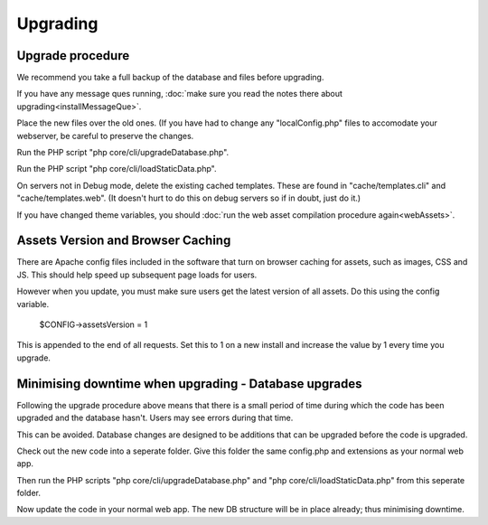 Upgrading
=========

Upgrade procedure
-----------------

We recommend you take a full backup of the database and files before upgrading.

If you have any message ques running, :doc:`make sure you read the notes there about upgrading<installMessageQue>`.

Place the new files over the old ones. (If you have had to change any 
"localConfig.php" files to accomodate your webserver, be careful to preserve 
the changes.

Run the PHP script "php core/cli/upgradeDatabase.php".

Run the PHP script "php core/cli/loadStaticData.php".

On servers not in Debug mode, delete the existing cached templates. These are 
found in "cache/templates.cli" and "cache/templates.web". (It doesn't hurt to 
do this on debug servers so if in doubt, just do it.)

If you have changed theme variables, you should :doc:`run the web asset compilation procedure again<webAssets>`.

Assets Version and Browser Caching
----------------------------------

There are Apache config files included in the software that turn on browser caching 
for assets, such as images, CSS and JS. This should help speed up subsequent page loads for users. 

However when you update, you must make sure users get the latest version of all assets. Do this using the config variable.

    $CONFIG->assetsVersion = 1

This is appended to the end of all requests. Set this to 1 on a new install and increase the value by 1 
every time you upgrade.

Minimising downtime when upgrading - Database upgrades
------------------------------------------------------

Following the upgrade procedure above means that there is a small period of time during which
the code has been upgraded and the database hasn't. Users may see errors during that time.

This can be avoided. Database changes are designed to be additions that can be upgraded before the code is upgraded.

Check out the new code into a seperate folder. Give this folder the same config.php and extensions as your normal web app.

Then run the PHP scripts "php core/cli/upgradeDatabase.php" and "php core/cli/loadStaticData.php" 
from this seperate folder.

Now update the code in your normal web app. The new DB structure will be in place already; thus minimising downtime.


